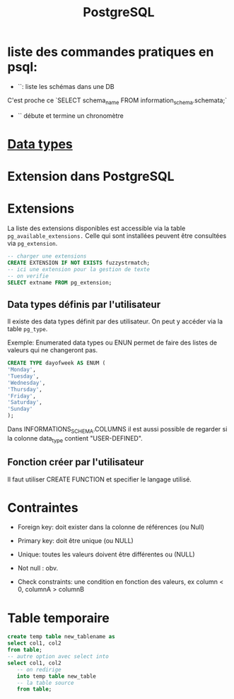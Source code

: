 :PROPERTIES:
:ID:       1d9417f1-f239-4855-b3ea-3e3d2ef2e6d5
:END:
#+title: PostgreSQL

* liste des commandes pratiques en psql:

- `\dn`: liste les schémas dans une DB

C'est proche ce `SELECT schema_name FROM information_schema.schemata;`

- `\timing` débute et termine un chronomètre

* [[id:c75a51da-a6cc-4ec2-b7f5-2dbfb72b9982][Data types]]
* Extension dans PostgreSQL

* Extensions

La liste des extensions disponibles est accessible via la table ~pg_available_extensions.~ Celle qui sont installées peuvent être consultées via ~pg_extension~.

#+begin_src sql
-- charger une extensions
CREATE EXTENSION IF NOT EXISTS fuzzystrmatch;
-- ici une extension pour la gestion de texte
-- on verifie
SELECT extname FROM pg_extension;
#+end_src

** Data types définis par l'utilisateur
Il existe des data types définit par des utilisateur. On peut y accéder via la table ~pg_type~.

Exemple: Enumerated data types ou ENUN permet de faire des listes de valeurs qui ne changeront pas.

#+begin_src sql
CREATE TYPE dayofweek AS ENUM (
'Monday',
'Tuesday',
'Wednesday',
'Thursday',
'Friday',
'Saturday',
'Sunday'
);
#+end_src

Dans INFORMATIONS_SCHEMA.COLUMNS il est aussi possible de regarder si la colonne data_type contient "USER-DEFINED".

** Fonction créer par l'utilisateur

Il faut utiliser CREATE FUNCTION et specifier le langage utilisé.

*  Contraintes

- Foreign key: doit exister dans la colonne de références (ou Null)

- Primary key: doit être unique (ou NULL)

- Unique: toutes les valeurs doivent être différentes ou (NULL)

- Not null : obv.

- Check constraints: une condition en fonction des valeurs, ex column < 0, columnA > columnB

* Table temporaire

#+begin_src sql
create temp table new_tablename as
select col1, col2
from table;
-- autre option avec select into
select col1, col2
   -- on redirige
   into temp table new_table
   -- la table source
   from table;
#+end_src
